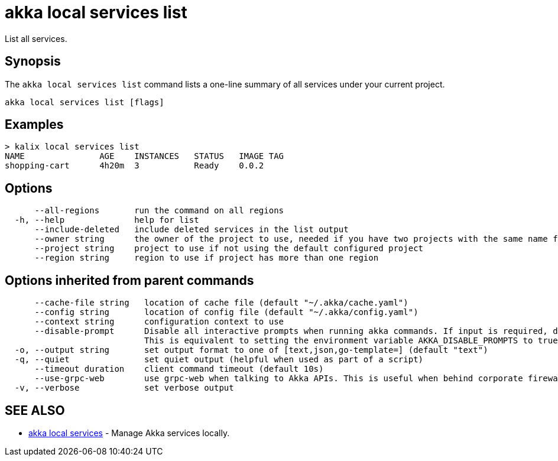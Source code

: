 = akka local services list

List all services.

== Synopsis

The `akka local services list` command lists a one-line summary of all services under your current project.

----
akka local services list [flags]
----

== Examples

----

> kalix local services list
NAME               AGE    INSTANCES   STATUS   IMAGE TAG
shopping-cart      4h20m  3           Ready    0.0.2
----

== Options

----
      --all-regions       run the command on all regions
  -h, --help              help for list
      --include-deleted   include deleted services in the list output
      --owner string      the owner of the project to use, needed if you have two projects with the same name from different owners
      --project string    project to use if not using the default configured project
      --region string     region to use if project has more than one region
----

== Options inherited from parent commands

----
      --cache-file string   location of cache file (default "~/.akka/cache.yaml")
      --config string       location of config file (default "~/.akka/config.yaml")
      --context string      configuration context to use
      --disable-prompt      Disable all interactive prompts when running akka commands. If input is required, defaults will be used, or an error will be raised.
                            This is equivalent to setting the environment variable AKKA_DISABLE_PROMPTS to true.
  -o, --output string       set output format to one of [text,json,go-template=] (default "text")
  -q, --quiet               set quiet output (helpful when used as part of a script)
      --timeout duration    client command timeout (default 10s)
      --use-grpc-web        use grpc-web when talking to Akka APIs. This is useful when behind corporate firewalls that decrypt traffic but don't support HTTP/2.
  -v, --verbose             set verbose output
----

== SEE ALSO

* link:akka_local_services.html[akka local services]	 - Manage Akka services locally.

[discrete]


